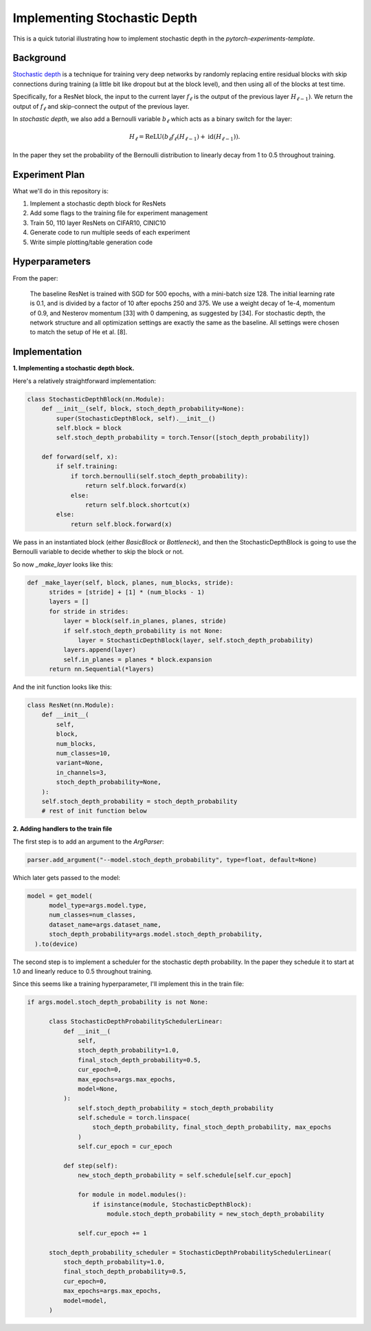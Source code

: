 =============================
Implementing Stochastic Depth
=============================

This is a quick tutorial illustrating how to implement stochastic depth in the `pytorch-experiments-template`.

Background
~~~~~~~~~~

`Stochastic depth <https://arxiv.org/abs/1603.09382v1>`_ is a technique for training very deep networks by randomly replacing  entire residual blocks with skip connections during training (a little bit like dropout but at the block level), and then using all of the blocks at test time.

Specifically, for a ResNet block, the input to the current layer :math:`f_{\ell}` is the output of the previous layer :math:`H_{\ell-1})`. We return the output of :math:`f_{\ell}` and skip-connect the output of the previous layer.

In *stochastic depth*, we also add a Bernoulli variable :math:`b_{\ell}` which acts as a binary switch for the layer:

.. math::
  H_{\ell} = \text{ReLU}(b_{\ell} f_{\ell}(H_{\ell-1}) + \text{id}(H_{\ell-1})).

In the paper they set the probability of the Bernoulli distribution to linearly decay from 1 to 0.5 throughout training.

Experiment Plan
~~~~~~~~~~~~~~~

What we'll do in this repository is:

1. Implement a stochastic depth block for ResNets
2. Add some flags to the training file for experiment management
3. Train 50, 110 layer ResNets on CIFAR10, CINIC10
4. Generate code to run multiple seeds of each experiment
5. Write simple plotting/table generation code

Hyperparameters
~~~~~~~~~~~~~~~
From the paper:

  The baseline ResNet is trained with SGD for 500 epochs, with a mini-batch size 128. The initial learning rate is 0.1, and is divided by a factor of 10 after epochs 250 and 375. We use a weight decay of 1e-4, momentum of 0.9, and Nesterov momentum [33] with 0 dampening, as suggested by [34]. For stochastic depth, the network structure and all optimization settings are exactly the same as the baseline. All settings were chosen to match the setup of He et al. [8].

Implementation
~~~~~~~~~~~~~~

**1. Implementing a stochastic depth block.**

Here's a relatively straightforward implementation:

.. code-block:: python

  class StochasticDepthBlock(nn.Module):
      def __init__(self, block, stoch_depth_probability=None):
          super(StochasticDepthBlock, self).__init__()
          self.block = block
          self.stoch_depth_probability = torch.Tensor([stoch_depth_probability])

      def forward(self, x):
          if self.training:
              if torch.bernoulli(self.stoch_depth_probability):
                  return self.block.forward(x)
              else:
                  return self.block.shortcut(x)
          else:
              return self.block.forward(x)

We pass in an instantiated block (either `BasicBlock` or `Bottleneck`), and then the StochasticDepthBlock is going to use the Bernoulli variable to decide whether to skip the block or not.

So now `_make_layer` looks like this:

.. code-block:: python

  def _make_layer(self, block, planes, num_blocks, stride):
        strides = [stride] + [1] * (num_blocks - 1)
        layers = []
        for stride in strides:
            layer = block(self.in_planes, planes, stride)
            if self.stoch_depth_probability is not None:
                layer = StochasticDepthBlock(layer, self.stoch_depth_probability)
            layers.append(layer)
            self.in_planes = planes * block.expansion
        return nn.Sequential(*layers)

And the init function looks like this:

.. code-block:: python

  class ResNet(nn.Module):
      def __init__(
          self,
          block,
          num_blocks,
          num_classes=10,
          variant=None,
          in_channels=3,
          stoch_depth_probability=None,
      ):
      self.stoch_depth_probability = stoch_depth_probability
      # rest of init function below


**2. Adding handlers to the train file**

The first step is to add an argument to the `ArgParser`:

.. code-block:: python

  parser.add_argument("--model.stoch_depth_probability", type=float, default=None)

Which later gets passed to the model:

.. code-block:: python

  model = get_model(
        model_type=args.model.type,
        num_classes=num_classes,
        dataset_name=args.dataset_name,
        stoch_depth_probability=args.model.stoch_depth_probability,
    ).to(device)

The second step is to implement a scheduler for the stochastic depth probability. In the paper they schedule it to start at 1.0 and linearly reduce to 0.5 throughout training.

Since this seems like a training hyperparameter, I'll implement this in the train file:

.. code-block:: python

  if args.model.stoch_depth_probability is not None:

        class StochasticDepthProbabilitySchedulerLinear:
            def __init__(
                self,
                stoch_depth_probability=1.0,
                final_stoch_depth_probability=0.5,
                cur_epoch=0,
                max_epochs=args.max_epochs,
                model=None,
            ):
                self.stoch_depth_probability = stoch_depth_probability
                self.schedule = torch.linspace(
                    stoch_depth_probability, final_stoch_depth_probability, max_epochs
                )
                self.cur_epoch = cur_epoch

            def step(self):
                new_stoch_depth_probability = self.schedule[self.cur_epoch]

                for module in model.modules():
                    if isinstance(module, StochasticDepthBlock):
                        module.stoch_depth_probability = new_stoch_depth_probability

                self.cur_epoch += 1

        stoch_depth_probability_scheduler = StochasticDepthProbabilitySchedulerLinear(
            stoch_depth_probability=1.0,
            final_stoch_depth_probability=0.5,
            cur_epoch=0,
            max_epochs=args.max_epochs,
            model=model,
        )
